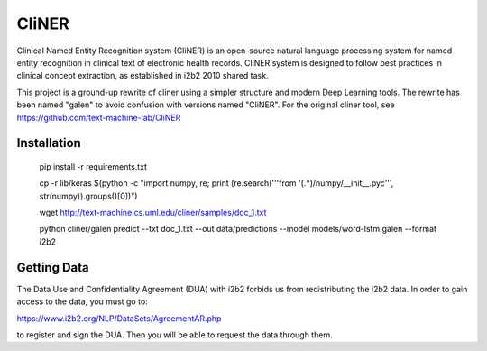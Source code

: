 ===============================
CliNER
===============================

Clinical Named Entity Recognition system (CliNER) is an open-source natural language processing system for named entity recognition in clinical text of electronic health records.  CliNER system is designed to follow best practices in clinical concept extraction, as established in i2b2 2010 shared task.

This project is a ground-up rewrite of cliner using a simpler structure and modern Deep Learning tools. The rewrite has been named "galen" to avoid confusion with versions named "CliNER". For the original cliner tool, see https://github.com/text-machine-lab/CliNER




Installation
--------


        pip install -r requirements.txt

        cp -r lib/keras $(python -c "import numpy, re; print (re.search('''from '(.*)/numpy/__init__.pyc''', str(numpy)).groups()[0])")

        wget http://text-machine.cs.uml.edu/cliner/samples/doc_1.txt

        python cliner/galen predict --txt doc_1.txt --out data/predictions --model models/word-lstm.galen  --format i2b2




Getting Data
--------

The Data Use and Confidentiality Agreement (DUA) with i2b2 forbids us from redistributing the i2b2 data. In order to gain access to the data, you must go to:

https://www.i2b2.org/NLP/DataSets/AgreementAR.php

to register and sign the DUA. Then you will be able to request the data through them.




